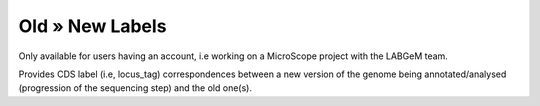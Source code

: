 ################
Old » New Labels 
################


Only available for users having an account, i.e working on a MicroScope project with the LABGeM team.

Provides CDS label (i.e, locus_tag) correspondences between a new version of the genome being annotated/analysed (progression of the sequencing step) and the old one(s).